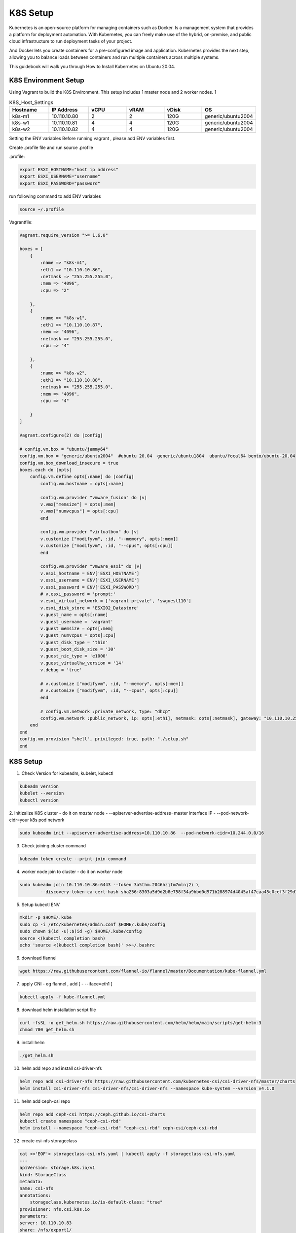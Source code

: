 K8S Setup
=========

Kubernetes is an open-source platform for managing containers such as Docker. Is a management system that provides a platform for deployment automation. With Kubernetes, you can freely make use of the hybrid, on-premise, and public cloud infrastructure to run deployment tasks of your project.

And Docker lets you create containers for a pre-configured image and application. Kubernetes provides the next step, allowing you to balance loads between containers and run multiple containers across multiple systems.

This guidebook will walk you through How to Install Kubernetes on Ubuntu 20.04.

K8S Environment Setup
---------------------

Using Vagrant to build the K8S Environment. This setup includes 1 master node and 2 worker nodes. 1


.. list-table:: K8S_Host_Settings
   :widths: 25 25 25 25 25 25
   :header-rows: 1

   * - Hostname
     - IP Address
     - vCPU
     - vRAM
     - vDisk
     - OS
   * - k8s-m1
     - 10.110.10.80
     - 2
     - 2
     - 120G
     - generic/ubuntu2004
   * - k8s-w1
     - 10.110.10.81
     - 4
     - 4
     - 120G
     - generic/ubuntu2004
   * - k8s-w2
     - 10.110.10.82
     - 4
     - 4
     - 120G
     - generic/ubuntu2004

Setting the ENV variables
Before running vagrant , please add ENV variables first.

Create .profile file and run source .profile

.profile:

.. code-block:: bash

    export ESXI_HOSTNAME="host ip address"
    export ESXI_USERNAME="username"
    export ESXI_PASSWORD="password"

run following command to add ENV variables

.. code-block:: bash

    source ~/.profile

Vagrantfile:

.. code-block:: ruby

    Vagrant.require_version ">= 1.6.0"

    boxes = [
        {
            :name => "k8s-m1",
            :eth1 => "10.110.10.86",
            :netmask => "255.255.255.0",
            :mem => "4096",
            :cpu => "2"

        },
        {
            :name => "k8s-w1",
            :eth1 => "10.110.10.87",
            :mem => "4096",
            :netmask => "255.255.255.0",        
            :cpu => "4"

        },
        {
            :name => "k8s-w2",
            :eth1 => "10.110.10.88",
            :netmask => "255.255.255.0",
            :mem => "4096",
            :cpu => "4"

        }
    ]

    Vagrant.configure(2) do |config|

    # config.vm.box = "ubuntu/jammy64"
    config.vm.box = "generic/ubuntu2004"  #ubuntu 20.04  generic/ubuntu1804  ubuntu/focal64 bento/ubuntu-20.04
    config.vm.box_download_insecure = true
    boxes.each do |opts|
        config.vm.define opts[:name] do |config|
            config.vm.hostname = opts[:name]

            config.vm.provider "vmware_fusion" do |v|
            v.vmx["memsize"] = opts[:mem]
            v.vmx["numvcpus"] = opts[:cpu]
            end

            config.vm.provider "virtualbox" do |v|
            v.customize ["modifyvm", :id, "--memory", opts[:mem]]
            v.customize ["modifyvm", :id, "--cpus", opts[:cpu]]
            end

            config.vm.provider "vmware_esxi" do |v|
            v.esxi_hostname = ENV['ESXI_HOSTNAME']
            v.esxi_username = ENV['ESXI_USERNAME']
            v.esxi_password = ENV['ESXI_PASSWORD']
            # v.esxi_password = 'prompt:'    
            v.esxi_virtual_network = ['vagrant-private', 'swguest110']
            v.esxi_disk_store = 'ESXI02_Datastore'
            v.guest_name = opts[:name] 
            v.guest_username = 'vagrant'
            v.guest_memsize = opts[:mem]
            v.guest_numvcpus = opts[:cpu]
            v.guest_disk_type = 'thin'
            v.guest_boot_disk_size = '30'
            v.guest_nic_type = 'e1000'
            v.guest_virtualhw_version = '14'
            v.debug = 'true'

            # v.customize ["modifyvm", :id, "--memory", opts[:mem]]
            # v.customize ["modifyvm", :id, "--cpus", opts[:cpu]]
            end

            # config.vm.network :private_network, type: "dhcp"
            config.vm.network :public_network, ip: opts[:eth1], netmask: opts[:netmask], gateway: "10.110.10.254", dns: "10.110.10.101"
        end
    end
    config.vm.provision "shell", privileged: true, path: "./setup.sh"
    end




K8S Setup
----------

1. Check Version for kubeadm, kubelet, kubectl

.. code-block:: bash

    kubeadm version
    kubelet --version
    kubectl version

2. Initizalize K8S cluster - do it on *master* node
- --apiserver-advertise-address=master interface IP
- --pod-network-cidr=your k8s pod network

.. code-block:: bash

    sudo kubeadm init --apiserver-advertise-address=10.110.10.86  --pod-network-cidr=10.244.0.0/16 


3. Check joining cluster command

.. code-block:: bash

    kubeadm token create --print-join-command

4. worker node join to cluster - do it on *worker* node

.. code-block:: bash

    sudo kubeadm join 10.110.10.86:6443 --token 3a5thm.2046hzjtm7mlnj2i \
            --discovery-token-ca-cert-hash sha256:8303a5d9d2b8e758f34a9bbd0d971b288974d4045af47caa45c0cef3f29d3f30 

5. Setup kubectl ENV

.. code-block:: bash

    mkdir -p $HOME/.kube
    sudo cp -i /etc/kubernetes/admin.conf $HOME/.kube/config
    sudo chown $(id -u):$(id -g) $HOME/.kube/config
    source <(kubectl completion bash)
    echo 'source <(kubectl completion bash)' >>~/.bashrc

6. download flannel

.. code-block:: bash

    wget https://raw.githubusercontent.com/flannel-io/flannel/master/Documentation/kube-flannel.yml

7. apply CNI - eg flannel   , add     [ - --iface=eth1  ]

.. code-block:: bash
    
    kubectl apply -f kube-flannel.yml 

8. download helm installation script file
   
.. code-block:: bash

    curl -fsSL -o get_helm.sh https://raw.githubusercontent.com/helm/helm/main/scripts/get-helm-3
    chmod 700 get_helm.sh

9. install helm
    
.. code-block:: bash

    ./get_helm.sh 

10. helm add repo and install csi-driver-nfs
    
.. code-block:: bash

    helm repo add csi-driver-nfs https://raw.githubusercontent.com/kubernetes-csi/csi-driver-nfs/master/charts
    helm install csi-driver-nfs csi-driver-nfs/csi-driver-nfs --namespace kube-system --version v4.1.0

11. helm add ceph-csi repo

.. code-block:: bash    

    helm repo add ceph-csi https://ceph.github.io/csi-charts
    kubectl create namespace "ceph-csi-rbd"
    helm install --namespace "ceph-csi-rbd" "ceph-csi-rbd" ceph-csi/ceph-csi-rbd

12. create csi-nfs storageclass

.. code-block:: bash  

    cat <<'EOF'> storageclass-csi-nfs.yaml | kubectl apply -f storageclass-csi-nfs.yaml
    ---
    apiVersion: storage.k8s.io/v1
    kind: StorageClass
    metadata:
    name: csi-nfs
    annotations:
        storageclass.kubernetes.io/is-default-class: "true"
    provisioner: nfs.csi.k8s.io
    parameters:
    server: 10.110.10.83
    share: /nfs/export1/
    # csi.storage.k8s.io/provisioner-secret is only needed for providing mountOptions in DeleteVolume
    # csi.storage.k8s.io/provisioner-secret-name: "mount-options"
    # csi.storage.k8s.io/provisioner-secret-namespace: "default"
    reclaimPolicy: Delete
    volumeBindingMode: Immediate
    mountOptions:
    - nconnect=8  # only supported on linux kernel version >= 5.3
    - nfsvers=4.1
    EOF

13. create csi-nfs storageclass

.. code-block:: bash  

    cat <<'EOF'> storageclass-csi-nfs-backup.yaml | kubectl apply -f storageclass-csi-nfs-backup.yaml
    ---
    apiVersion: storage.k8s.io/v1
    kind: StorageClass
    metadata:
    name: csi-nfs-backup
    provisioner: nfs.csi.k8s.io
    parameters:
    server: 10.110.10.83
    share: /nfs/export2/
    # csi.storage.k8s.io/provisioner-secret is only needed for providing mountOptions in DeleteVolume
    # csi.storage.k8s.io/provisioner-secret-name: "mount-options"
    # csi.storage.k8s.io/provisioner-secret-namespace: "default"
    reclaimPolicy: Delete
    volumeBindingMode: Immediate
    mountOptions:
    - nconnect=8  # only supported on linux kernel version >= 5.3
    - nfsvers=4.1
    EOF

15. create volumesnapshotclass, volumesnapshotcontent, volumesnapshotclass

.. code-block:: bash  

    kubectl create -f  https://raw.githubusercontent.com/kubernetes-csi/external-snapshotter/release-3.0/client/config/crd/snapshot.storage.k8s.io_volumesnapshotclasses.yaml
    kubectl create -f  https://raw.githubusercontent.com/kubernetes-csi/external-snapshotter/release-3.0/client/config/crd/snapshot.storage.k8s.io_volumesnapshotcontents.yaml
    kubectl create -f  https://raw.githubusercontent.com/kubernetes-csi/external-snapshotter/release-3.0/client/config/crd/snapshot.storage.k8s.io_volumesnapshots.yaml

16. volumestorageclass

.. code-block:: bash  

    cat <<'EOF'> volumestorageclass.yaml | kubectl apply -f volumestorageclass.yaml
    apiVersion: snapshot.storage.k8s.io/v1beta1
    kind: VolumeSnapshotClass 
    metadata:
      annotations:
        k10.kasten.io/is-snapshot-class: "true"
      name: csi-nfs-snap
    driver: nfs.csi.k8s.io
    deletionPolicy: Delete
    EOF

17. helm add repo and install kasten K10
    
.. code-block:: bash  

    kubectl create namespace kasten-io
    helm repo add kasten https://charts.kasten.io/

    helm install k10 kasten/k10 --namespace kasten-io \
      --set global.persistence.metering.size=20Gi \
      --set prometheus.server.persistentVolume.size=20Gi \
      --set global.persistence.catalog.size=20Gi \
      --set injectKanisterSidecar.enabled=true \
      --set injectKanisterSidecar.enabled=true \
      --set-string injectKanisterSidecar.namespaceSelector.matchLabels.k10/injectKanisterSidecar=true \
      --set auth.tokenAuth.enabled=true \
      --set auth.basicAuth.htpasswd='admin:$apr1$nj8m0exb$RIkh3QZlbMUk4mXXHCTSG.'  



18. set k10 nodeport
    
.. code-block:: bash  

    cat > k10-nodeport-svc.yaml << EOF | kubectl apply -f k10-nodeport-svc.yaml
    apiVersion: v1
    kind: Service
    metadata:
      name: gateway-nodeport
      namespace: kasten-io
    spec:
      selector:
        service: gateway
      ports:
      - name: http
        port: 8000
        nodePort: 32000
      type: NodePort
    EOF

19. check kasten io 

.. code-block:: bash  

    curl -s https://docs.kasten.io/tools/k10_primer.sh  | bash

    ##deploy shopping website 
    git clone https://github.com/microservices-demo/microservices-demo.git
    cd microservices-demo/deploy/kubernetes
    kubectl apply -f complete-demo.yaml
    ### run application using browser
    ## http://10.110.10.86:30001/


20. check kasten io 

.. code-block:: bash  

    kubectl label namespace generic k10/injectKanisterSidecar=true 
